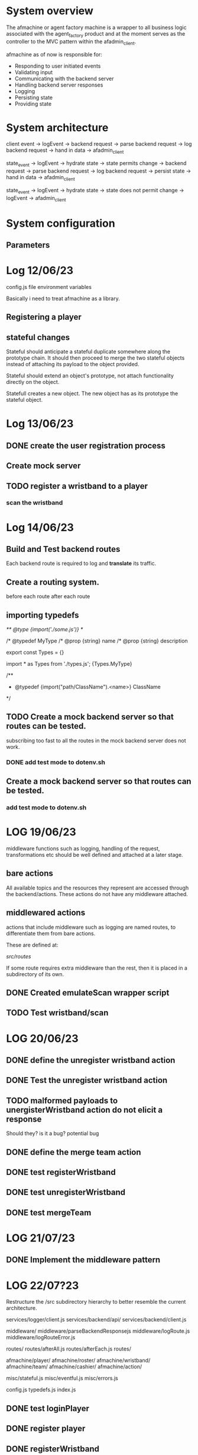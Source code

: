 #+TODO: TODO BUG DOING | DONE

* System overview
The afmachine or agent factory machine is a wrapper to all business logic
associated with the agent_factory product and at the moment serves as the
controller to the MVC pattern within the afadmin_client.

afmachine as of now is responsible for:

- Responding to user initiated events
- Validating input
- Communicating with the backend server
- Handling backend server responses
- Logging
- Persisting state
- Providing state

* System architecture
client event -> logEvent -> backend request -> parse backend request -> log backend
request -> hand in data -> afadmin_client

state_event -> logEvent -> hydrate state -> state permits change -> backend
request -> parse backend request -> log backend request -> persist state -> hand
in data -> afadmin_client

state_event -> logEvent -> hydrate state -> state does not permit change ->
logEvent -> afadmin_client

* System configuration
** Parameters
* Log 12/06/23
config.js file  environment variables

Basically i need to treat afmachine as a library.

** Registering a player
** stateful changes
Stateful should anticipate a stateful duplicate somewhere along the prototype
chain. It should then proceed to merge the two stateful objects instead of
attaching its payload to the object provided.

Stateful should extend an object's prototype, not attach functionality directly
on the object.

Statefull creates a new object. The new object has as its prototype the stateful object.

* Log 13/06/23
** DONE create the user registration process
CLOSED: [2023-06-13 Tue 19:10]

** Create mock server
** TODO register a wristband to a player
*** scan the wristband

* Log 14/06/23
** Build and Test backend routes
Each backend route is required to log and *translate* its traffic.

** Create a routing system.
before each route
after each route
** importing typedefs
/** @type {import('./some.js')} */

/* @typedef MyType
/* @prop {string} name
/* @prop {string} description

export const Types = {}

import * as Types from './types.js';
{Types.MyType}

/**
 * @typedef {import("path/ClassName").<name>} ClassName
 */

** TODO Create a mock backend server so that routes can be tested.
subscribing too fast to all the routes in the mock backend server does not work.
*** DONE add test mode to dotenv.sh
CLOSED: [2023-06-14 Wed 19:25]
** Create a mock backend server so that routes can be tested.
*** add test mode to dotenv.sh
* LOG 19/06/23
middleware functions such as logging, handling of the request, transformations etc
should be well defined and attached at a later stage.
** bare actions
All available topics and the resources they represent are accessed through
the backend/actions.
These actions do not have any middleware attached.

** middlewared actions
actions that include middleware such as logging are named routes, to
differentiate them from bare actions.

These are defined at:

/src/routes/

If some route requires extra middleware than the rest, then it is placed
in a subdirectory of its own.

** DONE Created emulateScan wrapper script
CLOSED: [2023-06-19 Mon 20:46]
** TODO Test wristband/scan
* LOG 20/06/23
** DONE define the unregister wristband action
CLOSED: [2023-06-20 Tue 09:10]

** DONE Test the unregister wristband action
CLOSED: [2023-06-20 Tue 09:23]
** TODO malformed payloads to unergisterWristband action do not elicit a response
Should they? is it a bug?
potential bug

** DONE define the merge team action
CLOSED: [2023-06-20 Tue 12:51]
** DONE test registerWristband
CLOSED: [2023-06-20 Tue 14:53]
** DONE test unregisterWristband
CLOSED: [2023-06-20 Tue 15:18]
** DONE test mergeTeam
CLOSED: [2023-06-20 Tue 16:29]
* LOG 21/07/23
** DONE Implement the middleware pattern
CLOSED: [2023-06-22 Thu 11:12]
* LOG 22/07?23
Restructure the /src subdirectory hierarchy to better resemble the current architecture.

services/logger/client.js
services/backend/api/
services/backend/client.js

middleware/
middleware/parseBackendResponsejs
middleware/logRoute.js
middleware/logRouteError.js

routes/
routes/afterAll.js
routes/afterEach.js
routes/

afmachine/player/
afmachine/roster/
afmachine/wristband/
afmachine/team/
afmachine/cashier/
afmachine/action/

misc/stateful.js
misc/eventful.js
misc/errors.js

config.js
typedefs.js
index.js
** DONE test loginPlayer
CLOSED: [2023-06-22 Thu 16:39]

** DONE register player
CLOSED: [2023-06-22 Thu 16:43]
** DONE registerWristband
CLOSED: [2023-06-22 Thu 16:49]

** DONE unregister wristband
CLOSED: [2023-06-22 Thu 18:53]

** DONE mergeTeam
CLOSED: [2023-06-22 Thu 19:04]

** DONE boot
CLOSED: [2023-06-22 Thu 19:45]

* LOG 26/06/2023
** DONE test listPackages
CLOSED: [2023-06-26 Mon 13:15]
** test addPackage
** test removePackage
* LOG 27/06/2023
** DONE test backend route pipeline
CLOSED: [2023-06-27 Tue 10:29]

** DONE implement unregisterWristband route
CLOSED: [2023-06-27 Tue 10:41]
** implement subscribeWristbandScan route
** DONE implement startTeam route
CLOSED: [2023-06-27 Tue 10:48]
** DONE implement searchPlayer route
CLOSED: [2023-06-27 Tue 10:36]
** DONE implement removePackage route
CLOSED: [2023-06-27 Tue 10:51]
** DONE implement registerWristband route
CLOSED: [2023-06-27 Tue 10:39]
** DONE implement registerPlayer route
CLOSED: [2023-06-27 Tue 10:35]
** DONE implement mergeTeam route
CLOSED: [2023-06-27 Tue 10:43]
** DONE implement mergeGroupTeam route
CLOSED: [2023-06-27 Tue 10:43]
** DONE implement loginPlayer route
CLOSED: [2023-06-27 Tue 10:33]
** DONE implement listTeams route
CLOSED: [2023-06-27 Tue 10:46]
** DONE implement listRegisteredPlayers route
CLOSED: [2023-06-27 Tue 10:38]
** DONE implement listPackages route
CLOSED: [2023-06-27 Tue 10:51]
** DONE implement infoWristband route
CLOSED: [2023-06-27 Tue 10:44]
** DONE implement boot route
CLOSED: [2023-06-27 Tue 10:31]
** DONE implement addPackage route
CLOSED: [2023-06-27 Tue 10:51]

** hydrations
*** loginPlayer
** Wristband
Scan() -> changes state to pairing

* LOG 28/06/2023
** AsyncActions
** Wristband
Wristband's interface is limited to pair() and unpair().

pair() changes the state to Pairing.
Pairing changes to Paired only when the Wristband has:

1. scanned wristband
2. verified that is free
3. registration

When these asynchronous actions have all completed Wristband moves from Pairing to Paired.

At any point in time the user may initiate another pair() sequence.
If pair() intercepts the pairing process at the 'scanning' stage, Wristband
shall drop the pairing process and return to its Empty state.

If however pair() intercepts the pairing process at a level above the 'scanning'
stage it shall not willfully

*** togglePair()

1. push a new promise to the togglePair event.
   this.on('togglePair', promise(err, wristband);
2. hand over the action to the states
   this.state.togglePair();

*** strategy
The wristband states must be independent from the asynchronous actions.
To achieve that, each time togglePair() is initiated a new promise is returned.
However that promise is not tied to the actual sequence of events that the
wristband
must undertake to either unpair() or pair() itself. The promise is provided the
result of the last iteration the sequence of events were  fired.

